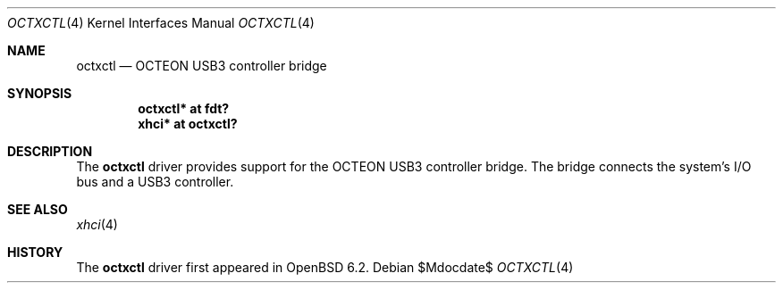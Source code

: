 .\"	$OpenBSD$
.\"
.\" Copyright (c) 2017 Visa Hankala
.\"
.\" Permission to use, copy, modify, and distribute this software for any
.\" purpose with or without fee is hereby granted, provided that the above
.\" copyright notice and this permission notice appear in all copies.
.\"
.\" THE SOFTWARE IS PROVIDED "AS IS" AND THE AUTHOR DISCLAIMS ALL WARRANTIES
.\" WITH REGARD TO THIS SOFTWARE INCLUDING ALL IMPLIED WARRANTIES OF
.\" MERCHANTABILITY AND FITNESS. IN NO EVENT SHALL THE AUTHOR BE LIABLE FOR
.\" ANY SPECIAL, DIRECT, INDIRECT, OR CONSEQUENTIAL DAMAGES OR ANY DAMAGES
.\" WHATSOEVER RESULTING FROM LOSS OF USE, DATA OR PROFITS, WHETHER IN AN
.\" ACTION OF CONTRACT, NEGLIGENCE OR OTHER TORTIOUS ACTION, ARISING OUT OF
.\" OR IN CONNECTION WITH THE USE OR PERFORMANCE OF THIS SOFTWARE.
.\"
.Dd $Mdocdate$
.Dt OCTXCTL 4 octeon
.Os
.Sh NAME
.Nm octxctl
.Nd OCTEON USB3 controller bridge
.Sh SYNOPSIS
.Cd "octxctl* at fdt?"
.Cd "xhci* at octxctl?"
.Sh DESCRIPTION
The
.Nm
driver provides support for the OCTEON USB3 controller bridge.
The bridge connects the system's I/O bus and a USB3 controller.
.Sh SEE ALSO
.Xr xhci 4
.Sh HISTORY
The
.Nm
driver first appeared in
.Ox 6.2 .
